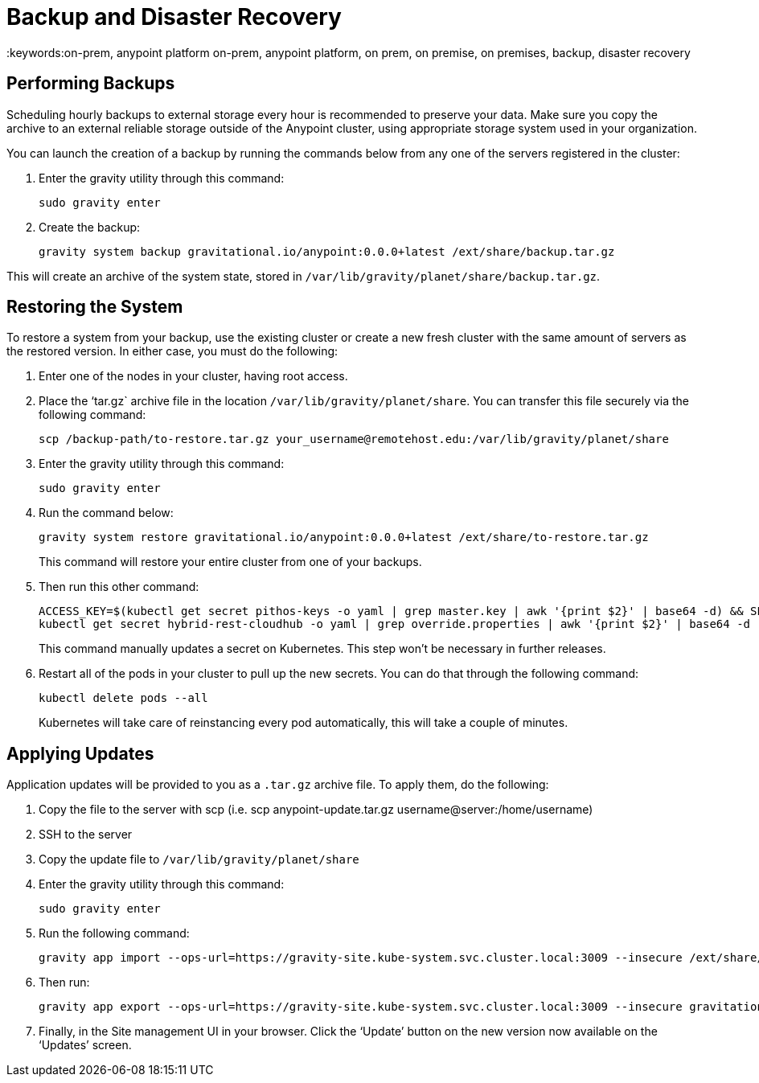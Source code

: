 = Backup and Disaster Recovery
:keywords:on-prem, anypoint platform on-prem, anypoint platform, on prem, on premise, on premises, backup, disaster recovery

== Performing Backups

Scheduling hourly backups to external storage every hour is recommended to preserve your data. Make sure you copy the archive to an external reliable storage outside of the Anypoint cluster, using appropriate storage system used in your organization.

You can launch the creation of a backup by running the commands below from any one of the servers registered in the cluster:

. Enter the gravity utility through this command:
+
----
sudo gravity enter
----

. Create the backup:
+
----
gravity system backup gravitational.io/anypoint:0.0.0+latest /ext/share/backup.tar.gz
----

This will create an archive of the system state, stored in `/var/lib/gravity/planet/share/backup.tar.gz`.

== Restoring the System

To restore a system from your backup, use the existing cluster or create a new fresh cluster with the same amount of servers as the restored version. In either case, you must do the following:

. Enter one of the nodes in your cluster, having root access.
. Place the ‘tar.gz` archive file in the location `/var/lib/gravity/planet/share`. You can transfer this file securely via the following command:

+
----
scp /backup-path/to-restore.tar.gz your_username@remotehost.edu:/var/lib/gravity/planet/share
----

. Enter the gravity utility through this command:
+
----
sudo gravity enter
----


. Run the command below:
+
----
gravity system restore gravitational.io/anypoint:0.0.0+latest /ext/share/to-restore.tar.gz
----
+
This command will restore your entire cluster from one of your backups.

. Then run this other command:
+
----
ACCESS_KEY=$(kubectl get secret pithos-keys -o yaml | grep master.key | awk '{print $2}' | base64 -d) && SECRET_KEY=$(kubectl get secret pithos-keys -o yaml | grep master.secret | awk '{print $2}' | base64 -d) && \
kubectl get secret hybrid-rest-cloudhub -o yaml | grep override.properties | awk '{print $2}' | base64 -d | sed "s/\(hybrid\.storage\.s3\.accessKey=\).*\$/\1${ACCESS_KEY}/" | sed "s/\(hybrid\.storage\.s3\.secretKey=\).*\$/\1${SECRET_KEY}/" | base64 | tr -d '\n' | { read a; kubectl patch secret hybrid-rest-cloudhub -p '{"data":{"override.properties":"'$a'"}}'; }
----
+
This command manually updates a secret on Kubernetes. This step won't be necessary in further releases.

. Restart all of the pods in your cluster to pull up the new secrets. You can do that through the following command:
+
----
kubectl delete pods --all
----
+
Kubernetes will take care of reinstancing every pod automatically, this will take a couple of minutes.



== Applying Updates

Application updates will be provided to you as a `.tar.gz` archive file. To apply them, do the following:

. Copy the file to the server with scp (i.e. scp anypoint-update.tar.gz username@server:/home/username)
. SSH to the server
. Copy the update file to `/var/lib/gravity/planet/share`
. Enter the gravity utility through this command:
+
----
sudo gravity enter
----

. Run the following command:
+
----
gravity app import --ops-url=https://gravity-site.kube-system.svc.cluster.local:3009 --insecure /ext/share/anypoint-update.tar.gz
----

. Then run:
+
----
gravity app export --ops-url=https://gravity-site.kube-system.svc.cluster.local:3009 --insecure gravitational.io/anypoint:<version>
----

. Finally, in the Site management UI in your browser. Click the ‘Update’ button on the new version now available on the ‘Updates’ screen.
